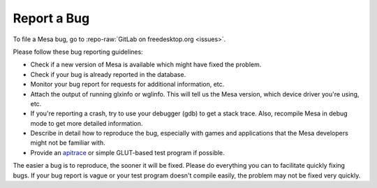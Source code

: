 Report a Bug
============

To file a Mesa bug, go to :repo-raw:`GitLab on freedesktop.org <issues>`.

Please follow these bug reporting guidelines:

-  Check if a new version of Mesa is available which might have fixed
   the problem.
-  Check if your bug is already reported in the database.
-  Monitor your bug report for requests for additional information, etc.
-  Attach the output of running glxinfo or wglinfo. This will tell us
   the Mesa version, which device driver you're using, etc.
-  If you're reporting a crash, try to use your debugger (gdb) to get a
   stack trace. Also, recompile Mesa in debug mode to get more detailed
   information.
-  Describe in detail how to reproduce the bug, especially with games
   and applications that the Mesa developers might not be familiar with.
-  Provide an `apitrace <https://github.com/apitrace/apitrace>`__ or
   simple GLUT-based test program if possible.

The easier a bug is to reproduce, the sooner it will be fixed. Please do
everything you can to facilitate quickly fixing bugs. If your bug report
is vague or your test program doesn't compile easily, the problem may
not be fixed very quickly.
